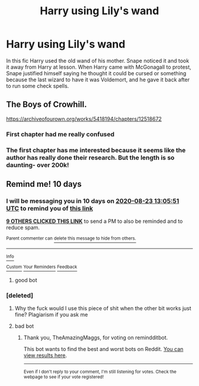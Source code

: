 #+TITLE: Harry using Lily's wand

* Harry using Lily's wand
:PROPERTIES:
:Author: fra080389
:Score: 42
:DateUnix: 1597312361.0
:DateShort: 2020-Aug-13
:FlairText: What's That Fic?
:END:
In this fic Harry used the old wand of his mother. Snape noticed it and took it away from Harry at lesson. When Harry came with McGonagall to protest, Snape justified himself saying he thought it could be cursed or something because the last wizard to have it was Voldemort, and he gave it back after to run some check spells.


** The Boys of Crowhill.

[[https://archiveofourown.org/works/5418194/chapters/12518672]]
:PROPERTIES:
:Author: KonoCrowleyDa
:Score: 7
:DateUnix: 1597335992.0
:DateShort: 2020-Aug-13
:END:

*** First chapter had me really confused
:PROPERTIES:
:Author: MrMrRubic
:Score: 1
:DateUnix: 1597338187.0
:DateShort: 2020-Aug-13
:END:


*** The first chapter has me interested because it seems like the author has really done their research. But the length is so daunting- over 200k!
:PROPERTIES:
:Author: LadySmuag
:Score: 1
:DateUnix: 1597346685.0
:DateShort: 2020-Aug-13
:END:


** Remind me! 10 days
:PROPERTIES:
:Author: trick_fox
:Score: 1
:DateUnix: 1597323951.0
:DateShort: 2020-Aug-13
:END:

*** I will be messaging you in 10 days on [[http://www.wolframalpha.com/input/?i=2020-08-23%2013:05:51%20UTC%20To%20Local%20Time][*2020-08-23 13:05:51 UTC*]] to remind you of [[https://np.reddit.com/r/HPfanfiction/comments/i8x2kx/harry_using_lilys_wand/g1bo02z/?context=3][*this link*]]

[[https://np.reddit.com/message/compose/?to=RemindMeBot&subject=Reminder&message=%5Bhttps%3A%2F%2Fwww.reddit.com%2Fr%2FHPfanfiction%2Fcomments%2Fi8x2kx%2Fharry_using_lilys_wand%2Fg1bo02z%2F%5D%0A%0ARemindMe%21%202020-08-23%2013%3A05%3A51%20UTC][*9 OTHERS CLICKED THIS LINK*]] to send a PM to also be reminded and to reduce spam.

^{Parent commenter can} [[https://np.reddit.com/message/compose/?to=RemindMeBot&subject=Delete%20Comment&message=Delete%21%20i8x2kx][^{delete this message to hide from others.}]]

--------------

[[https://np.reddit.com/r/RemindMeBot/comments/e1bko7/remindmebot_info_v21/][^{Info}]]

[[https://np.reddit.com/message/compose/?to=RemindMeBot&subject=Reminder&message=%5BLink%20or%20message%20inside%20square%20brackets%5D%0A%0ARemindMe%21%20Time%20period%20here][^{Custom}]]
[[https://np.reddit.com/message/compose/?to=RemindMeBot&subject=List%20Of%20Reminders&message=MyReminders%21][^{Your Reminders}]]
[[https://np.reddit.com/message/compose/?to=Watchful1&subject=RemindMeBot%20Feedback][^{Feedback}]]
:PROPERTIES:
:Author: RemindMeBot
:Score: 4
:DateUnix: 1597324003.0
:DateShort: 2020-Aug-13
:END:

**** good bot
:PROPERTIES:
:Score: 2
:DateUnix: 1597344329.0
:DateShort: 2020-Aug-13
:END:


*** [deleted]
:PROPERTIES:
:Score: -6
:DateUnix: 1597324044.0
:DateShort: 2020-Aug-13
:END:

**** Why the fuck would I use this piece of shit when the other bit works just fine? Plagiarism if you ask me
:PROPERTIES:
:Author: MrMrRubic
:Score: 2
:DateUnix: 1597338333.0
:DateShort: 2020-Aug-13
:END:


**** bad bot
:PROPERTIES:
:Author: TheAmazingMaggs
:Score: 1
:DateUnix: 1597341360.0
:DateShort: 2020-Aug-13
:END:

***** Thank you, TheAmazingMaggs, for voting on remindditbot.

This bot wants to find the best and worst bots on Reddit. [[https://botrank.pastimes.eu/][You can view results here]].

--------------

^{Even if I don't reply to your comment, I'm still listening for votes. Check the webpage to see if your vote registered!}
:PROPERTIES:
:Author: B0tRank
:Score: 2
:DateUnix: 1597341372.0
:DateShort: 2020-Aug-13
:END:
